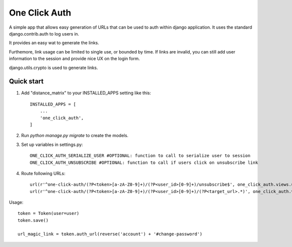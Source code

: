 =====
One Click Auth
=====

A simple app that allows easy generation of URLs that can be used to auth within django application. It uses the
standard django.contrib.auth to log users in.

It provides an easy wat to generate the links.

Furthemore, link usage can be limited to single use, or bounded by time. If links are invalid, you can still add user
information to the session and provide nice UX on the login form.

django.utils.crypto is used to generate links.

Quick start
-----------

1. Add "distance_matrix" to your INSTALLED_APPS setting like this::

    INSTALLED_APPS = [
        ...
        'one_click_auth',
    ]

2. Run `python manage.py migrate` to create the models.

3. Set up variables in settings.py::

    ONE_CLICK_AUTH_SERIALIZE_USER #OPTIONAL: function to call to serialize user to session
    ONE_CLICK_AUTH_UNSUBSCRIBE #OPTIONAL: function to call if users click on unsubscribe link

4. Route following URLs::

    url(r'^one-click-auth/(?P<token>[a-zA-Z0-9]+)/(?P<user_id>[0-9]+)/unsubscribe$', one_click_auth.views.unsubscribe, name='one_click_auth_unsubscribe'),
    url(r'^one-click-auth/(?P<token>[a-zA-Z0-9]+)/(?P<user_id>[0-9]+)/(?P<target_url>.*)', one_click_auth.views.auth, name='one_click_auth'),

Usage::

    token = Token(user=user)
    token.save()

    url_magic_link = token.auth_url(reverse('account') + '#change-password')
